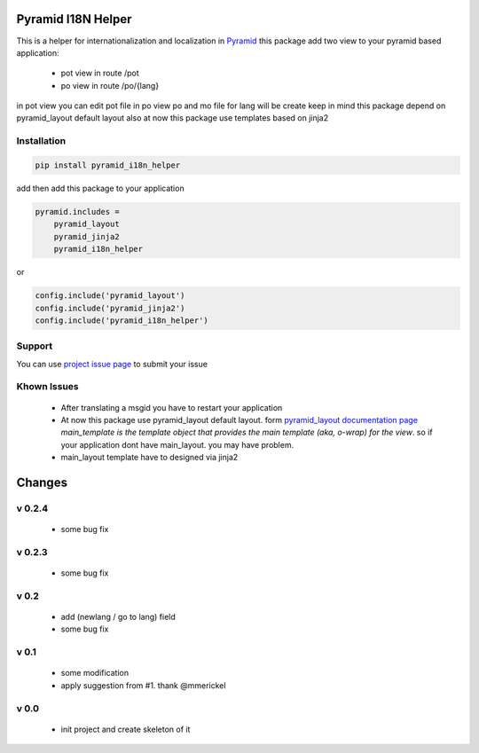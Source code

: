 Pyramid I18N Helper
===================

This is a helper for internationalization and localization in `Pyramid <https://trypyramid.com/>`_
this package add two view to your pyramid based application:

 - pot view in route /pot
 - po view in route /po/{lang}

in pot view you can edit pot file
in po view po and mo file for lang will be create
keep in mind this package depend on pyramid_layout default layout
also at now this package use templates based on jinja2

Installation
------------

.. code-block:: bash

    pip install pyramid_i18n_helper

add then add this package to your application

.. code-block:: ini

    pyramid.includes =
        pyramid_layout
        pyramid_jinja2
        pyramid_i18n_helper


or

.. code-block:: python

    config.include('pyramid_layout')
    config.include('pyramid_jinja2')
    config.include('pyramid_i18n_helper')


Support
-------

You can use `project issue page <https://github.com/sahama/pyramid_i18n_helper/issues/>`_ to submit your issue

Khown Issues
------------

 - After translating a msgid you have to restart your application
 - At now this package use pyramid_layout default layout. form `pyramid_layout documentation page <http://docs.pylonsproject.org/projects/pyramid_layout/en/latest/layouts.html>`_ `main_template is the template object that provides the main template (aka, o-wrap) for the view`. so if your application dont have main_layout. you may have problem.
 - main_layout template have to designed via jinja2


Changes
=======

v 0.2.4
-------

 - some bug fix

v 0.2.3
-------

 - some bug fix

v 0.2
-----

 - add (newlang / go to lang) field
 - some bug fix

v 0.1
-----

 - some modification
 - apply suggestion from #1. thank @mmerickel

v 0.0
-----

 - init project and create skeleton of it


